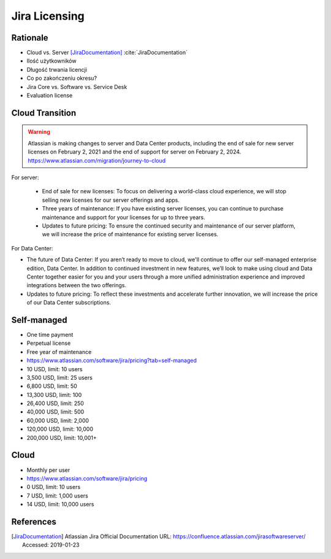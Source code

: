 **************
Jira Licensing
**************


Rationale
=========
* Cloud vs. Server [JiraDocumentation]_ :cite:`JiraDocumentation`
* Ilość użytkowników
* Długość trwania licencji
* Co po zakończeniu okresu?
* Jira Core vs. Software vs. Service Desk
* Evaluation license


Cloud Transition
================
.. warning:: Atlassian is making changes to server and Data Center products, including the end of sale for new server licenses on February 2, 2021 and the end of support for server on February 2, 2024. https://www.atlassian.com/migration/journey-to-cloud

For server:

    * End of sale for new licenses: To focus on delivering a world-class cloud experience, we will stop selling new licenses for our server offerings and apps.
    * Three years of maintenance: If you have existing server licenses, you can continue to purchase maintenance and support for your licenses for up to three years.
    * Updates to future pricing: To ensure the continued security and maintenance of our server platform, we will increase the price of maintenance for existing server licenses.

For Data Center:

* The future of Data Center: If you aren’t ready to move to cloud, we'll continue to offer our self-managed enterprise edition, Data Center. In addition to continued investment in new features, we’ll look to make using cloud and Data Center together easier for you and your users through a more unified administration experience and improved integrations between the two offerings.
* Updates to future pricing: To reflect these investments and accelerate further innovation, we will increase the price of our Data Center subscriptions.


Self-managed
============
* One time payment
* Perpetual license
* Free year of maintenance
* https://www.atlassian.com/software/jira/pricing?tab=self-managed

* 10 USD, limit: 10 users
* 3,500 USD, limit: 25 users
* 6,800 USD, limit: 50
* 13,300 USD, limit: 100
* 26,400 USD, limit: 250
* 40,000 USD, limit: 500
* 60,000 USD, limit: 2,000
* 120,000 USD, limit: 10,000
* 200,000 USD, limit: 10,001+


Cloud
=====
* Monthly per user
* https://www.atlassian.com/software/jira/pricing

* 0 USD, limit: 10 users
* 7 USD, limit: 1,000 users
* 14 USD, limit: 10,000 users


References
==========
.. [JiraDocumentation] Atlassian Jira Official Documentation URL: https://confluence.atlassian.com/jirasoftwareserver/ Accessed: 2019-01-23
